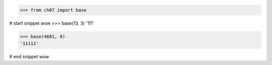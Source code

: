 >>> from ch07 import base

# start snippet wow
>>> base(13, 3)
'111'

>>> base(4681, 8)
'11111'

# end snippet wow
